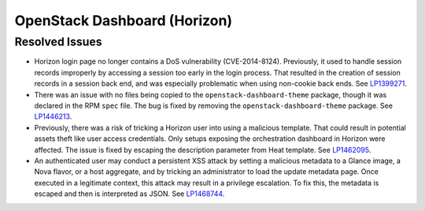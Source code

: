 
.. _updates-horizon-rn:

OpenStack Dashboard (Horizon)
-----------------------------

Resolved Issues
+++++++++++++++

* Horizon login page no longer contains a DoS
  vulnerability (CVE-2014-8124). Previously,
  it used to handle session records improperly by accessing
  a session too early in the login process. That resulted in
  the creation of session records in a session back end, and
  was especially problematic when using non-cookie back ends.
  See `LP1399271`_.

* There was an issue with no files being copied to the
  ``openstack-dashboard-theme`` package, though it was declared in
  the RPM ``spec`` file. The bug is fixed by removing the
  ``openstack-dashboard-theme`` package. See `LP1446213`_.

* Previously, there was a risk of tricking a Horizon user into using
  a malicious template. That could result in potential assets theft
  like user access credentials. Only setups exposing the orchestration
  dashboard in Horizon were affected. The issue is fixed by escaping
  the description parameter from Heat template. See `LP1462095`_.

* An authenticated user may conduct a persistent XSS attack by
  setting a malicious metadata to a Glance image, a Nova flavor, or a
  host aggregate, and by tricking an administrator to load the update
  metadata page. Once executed in a legitimate context, this attack
  may result in a privilege escalation. To fix this, the metadata is
  escaped and then is interpreted as JSON. See `LP1468744`_.

.. Links
.. _`LP1399271`: https://bugs.launchpad.net/mos/6.0-updates/+bug/1399271
.. _`LP1446213`: https://bugs.launchpad.net/mos/+bug/1446213
.. _`LP1462095`: https://bugs.launchpad.net/mos/+bug/1462095
.. _`LP1468744`: https://bugs.launchpad.net/mos/+bug/1468744
